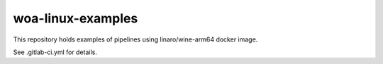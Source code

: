 woa-linux-examples
------------------

This repository holds examples of pipelines using linaro/wine-arm64 docker
image.


See .gitlab-ci.yml for details.
